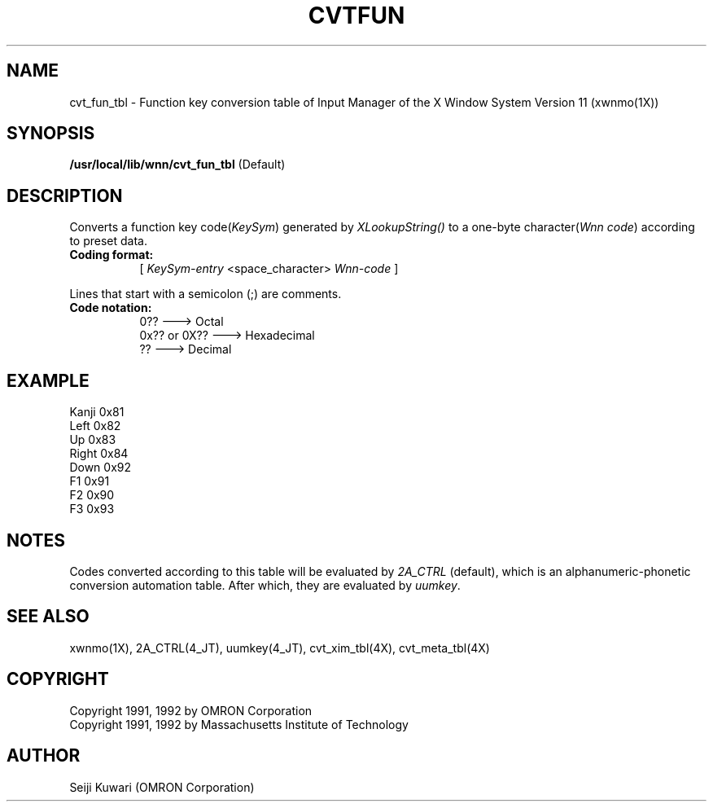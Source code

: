 .\"
.\" $Id: cvtfun.man,v 1.1.1.1 2000/01/16 05:07:58 ura Exp $
.\"

.\" FreeWnn is a network-extensible Kana-to-Kanji conversion system.
.\" This file is part of FreeWnn.
.\" 
.\" Copyright OMRON Corporation. 1987, 1988, 1989, 1990, 1991, 1992, 1999
.\" Copyright 1991, 1992 by Massachusetts Institute of Technology
.\"
.\" Author: OMRON SOFTWARE Co., Ltd. <freewnn@rd.kyoto.omronsoft.co.jp>
.\"
.\" This program is free software; you can redistribute it and/or modify
.\" it under the terms of the GNU General Public License as published by
.\" the Free Software Foundation; either version 2, or (at your option)
.\" any later version.
.\"
.\" This program is distributed in the hope that it will be useful,
.\" but WITHOUT ANY WARRANTY; without even the implied warranty of
.\" MERCHANTABILITY or FITNESS FOR A PARTICULAR PURPOSE.  See the
.\" GNU General Public License for more details.
.\"
.\" You should have received a copy of the GNU General Public License
.\" along with GNU Emacs; see the file COPYING.  If not, write to the
.\" Free Software Foundation, Inc., 675 Mass Ave, Cambridge, MA 02139, USA.
.\"
.\" Commentary:
.\"
.\" Change log:
.\"
.\" Last modified date: 8,Feb.1999
.\"

.TH CVTFUN 4 "Release 5" "X Version 11"
.SH NAME
cvt_fun_tbl \- Function key conversion table of Input Manager of the X
Window System Version 11 (xwnmo(1X))
.SH SYNOPSIS
.B /usr/local/lib/wnn/cvt_fun_tbl
(Default)
.SH DESCRIPTION
Converts a function key code(\fIKeySym\fP) generated by \fIXLookupString()\fP
to a one-byte character(\fIWnn code\fP) according to preset data.
.PP
.TP 8
.B Coding format:
[ \fIKeySym-entry\fP <space_character> \fPWnn-code\fP ]
.PP
Lines that start with a semicolon (;) are comments.
.TP 8
.B Code notation:
0??             ---> Octal
.br
0x?? or 0X??    ---> Hexadecimal
.br
??              ---> Decimal
.SH EXAMPLE
Kanji           0x81
.br
Left            0x82
.br
Up              0x83
.br
Right           0x84
.br
Down            0x92
.br
F1              0x91
.br
F2              0x90
.br
F3              0x93
.SH NOTES
Codes converted according to this table will be evaluated by \fI2A_CTRL\fP
(default), which is an alphanumeric-phonetic conversion automation table. 
After which, they are evaluated by \fIuumkey\fP.
.SH "SEE ALSO"
xwnmo(1X), 2A_CTRL(4_JT), uumkey(4_JT), cvt_xim_tbl(4X), cvt_meta_tbl(4X)
.SH COPYRIGHT
Copyright 1991, 1992 by OMRON Corporation
.br
Copyright 1991, 1992 by Massachusetts Institute of Technology
.SH AUTHOR
Seiji Kuwari (OMRON Corporation)
